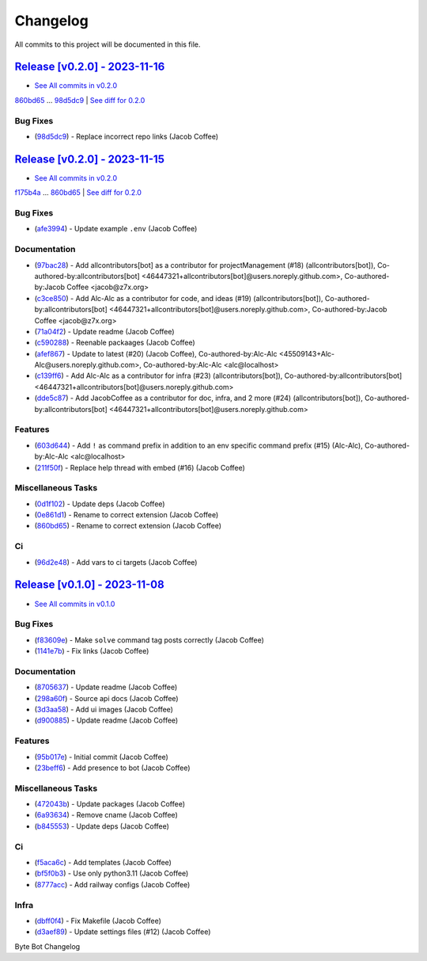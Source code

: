 =========
Changelog
=========

All commits to this project will be documented in this file.

`Release [v0.2.0] - 2023-11-16 <https://github.com/JacobCoffee/byte/releases/tag/v0.2.0>`_
----------------------------------------------------------------------------------------------------------------------------------------------------------------------------------------------------------------------------------------------------------------------------------------
* `See All commits in v0.2.0 <https://github.com/JacobCoffee/byte/commits/v0.2.0>`_

`860bd65 <https://github.com/JacobCoffee/byte/commit/860bd656b438e546d552c7f6a090a2cd0719a6f0>`_ ... `98d5dc9 <https://github.com/JacobCoffee/byte/commit/98d5dc9918aae97e46c728a1d59d4cbfec740c44>`_ | `See diff for 0.2.0 <https://github.com/JacobCoffee/byte/compare/860bd656b438e546d552c7f6a090a2cd0719a6f0...98d5dc9918aae97e46c728a1d59d4cbfec740c44>`_

Bug Fixes
^^^^^^^^^^^^^^^^^^^^^^^^^^^^^^^^^^^^^^^^^^^^^^^^^^^^^^^^^^^^^^^^^^^^^^^^^^^^^^^^^^^^^^^^^^^^^^^^^^^^^^^^^^^^^^^^^^^^^^^^^^^^^^^^^^^^^^^^^^^^^^^^^^^^^^^^^^^^^^^^^^^^^^^^^^^^^^^^^^^^^^^^^^^^^^^^^^^^^^^^^^^^^^^^^^

* (`98d5dc9 <https://github.com/JacobCoffee/byte/commit/98d5dc9918aae97e46c728a1d59d4cbfec740c44>`_)  - Replace incorrect repo links (Jacob Coffee)

`Release [v0.2.0] - 2023-11-15 <https://github.com/JacobCoffee/byte/releases/tag/v0.2.0>`_
----------------------------------------------------------------------------------------------------------------------------------------------------------------------------------------------------------------------------------------------------------------------------------------
* `See All commits in v0.2.0 <https://github.com/JacobCoffee/byte/commits/v0.2.0>`_

`f175b4a <https://github.com/JacobCoffee/byte/commit/f175b4ac69de862682b8c2f82e7518562365ae5c>`_ ... `860bd65 <https://github.com/JacobCoffee/byte/commit/860bd656b438e546d552c7f6a090a2cd0719a6f0>`_ | `See diff for 0.2.0 <https://github.com/JacobCoffee/byte/compare/f175b4ac69de862682b8c2f82e7518562365ae5c...860bd656b438e546d552c7f6a090a2cd0719a6f0>`_

Bug Fixes
^^^^^^^^^^^^^^^^^^^^^^^^^^^^^^^^^^^^^^^^^^^^^^^^^^^^^^^^^^^^^^^^^^^^^^^^^^^^^^^^^^^^^^^^^^^^^^^^^^^^^^^^^^^^^^^^^^^^^^^^^^^^^^^^^^^^^^^^^^^^^^^^^^^^^^^^^^^^^^^^^^^^^^^^^^^^^^^^^^^^^^^^^^^^^^^^^^^^^^^^^^^^^^^^^^

* (`afe3994 <https://github.com/JacobCoffee/byte/commit/afe39940a6212f470294e92fe86ef6610b120456>`_)  - Update example ``.env`` (Jacob Coffee)

Documentation
^^^^^^^^^^^^^^^^^^^^^^^^^^^^^^^^^^^^^^^^^^^^^^^^^^^^^^^^^^^^^^^^^^^^^^^^^^^^^^^^^^^^^^^^^^^^^^^^^^^^^^^^^^^^^^^^^^^^^^^^^^^^^^^^^^^^^^^^^^^^^^^^^^^^^^^^^^^^^^^^^^^^^^^^^^^^^^^^^^^^^^^^^^^^^^^^^^^^^^^^^^^^^^^^^^

* (`97bac28 <https://github.com/JacobCoffee/byte/commit/97bac2821cbb43b53162e7c3e577c80d80a847bc>`_)  - Add allcontributors[bot] as a contributor for projectManagement (#18) (allcontributors[bot]), Co-authored-by:allcontributors[bot] <46447321+allcontributors[bot]@users.noreply.github.com>, Co-authored-by:Jacob Coffee <jacob@z7x.org>
* (`c3ce850 <https://github.com/JacobCoffee/byte/commit/c3ce85064e26384b7e3dc338e3c2ead7a127a462>`_)  - Add Alc-Alc as a contributor for code, and ideas (#19) (allcontributors[bot]), Co-authored-by:allcontributors[bot] <46447321+allcontributors[bot]@users.noreply.github.com>, Co-authored-by:Jacob Coffee <jacob@z7x.org>
* (`71a04f2 <https://github.com/JacobCoffee/byte/commit/71a04f241ca8d2bc3a26cd39472eef4c0fd60f2f>`_)  - Update readme (Jacob Coffee)
* (`c590288 <https://github.com/JacobCoffee/byte/commit/c5902885ab1cca187090ec1e1dfe2a4801fd804c>`_)  - Reenable packaages (Jacob Coffee)
* (`afef867 <https://github.com/JacobCoffee/byte/commit/afef867dce1dcaea9ff37b120ed416f518182a60>`_)  - Update to latest (#20) (Jacob Coffee), Co-authored-by:Alc-Alc <45509143+Alc-Alc@users.noreply.github.com>, Co-authored-by:Alc-Alc <alc@localhost>
* (`c139ff6 <https://github.com/JacobCoffee/byte/commit/c139ff6067f06080003a08989b21bf73321a221c>`_)  - Add Alc-Alc as a contributor for infra (#23) (allcontributors[bot]), Co-authored-by:allcontributors[bot] <46447321+allcontributors[bot]@users.noreply.github.com>
* (`dde5c87 <https://github.com/JacobCoffee/byte/commit/dde5c87d73e1378be9356767d4cabb89b73bde22>`_)  - Add JacobCoffee as a contributor for doc, infra, and 2 more (#24) (allcontributors[bot]), Co-authored-by:allcontributors[bot] <46447321+allcontributors[bot]@users.noreply.github.com>

Features
^^^^^^^^^^^^^^^^^^^^^^^^^^^^^^^^^^^^^^^^^^^^^^^^^^^^^^^^^^^^^^^^^^^^^^^^^^^^^^^^^^^^^^^^^^^^^^^^^^^^^^^^^^^^^^^^^^^^^^^^^^^^^^^^^^^^^^^^^^^^^^^^^^^^^^^^^^^^^^^^^^^^^^^^^^^^^^^^^^^^^^^^^^^^^^^^^^^^^^^^^^^^^^^^^^

* (`603d644 <https://github.com/JacobCoffee/byte/commit/603d644ae057fa5a6fe586e80be5dee0a6d3ab49>`_)  - Add ``!`` as command prefix in addition to an env specific command prefix (#15) (Alc-Alc), Co-authored-by:Alc-Alc <alc@localhost>
* (`211f50f <https://github.com/JacobCoffee/byte/commit/211f50fc685054d7508ed283ca7693945946c2a3>`_)  - Replace help thread with embed (#16) (Jacob Coffee)

Miscellaneous Tasks
^^^^^^^^^^^^^^^^^^^^^^^^^^^^^^^^^^^^^^^^^^^^^^^^^^^^^^^^^^^^^^^^^^^^^^^^^^^^^^^^^^^^^^^^^^^^^^^^^^^^^^^^^^^^^^^^^^^^^^^^^^^^^^^^^^^^^^^^^^^^^^^^^^^^^^^^^^^^^^^^^^^^^^^^^^^^^^^^^^^^^^^^^^^^^^^^^^^^^^^^^^^^^^^^^^

* (`0d1f102 <https://github.com/JacobCoffee/byte/commit/0d1f1020f17be28ff06dacdc0599f51a0633e257>`_)  - Update deps (Jacob Coffee)
* (`0e861d1 <https://github.com/JacobCoffee/byte/commit/0e861d1c72d8c607fd758fbc851813faca9275ee>`_)  - Rename to correct extension (Jacob Coffee)
* (`860bd65 <https://github.com/JacobCoffee/byte/commit/860bd656b438e546d552c7f6a090a2cd0719a6f0>`_)  - Rename to correct extension (Jacob Coffee)

Ci
^^^^^^^^^^^^^^^^^^^^^^^^^^^^^^^^^^^^^^^^^^^^^^^^^^^^^^^^^^^^^^^^^^^^^^^^^^^^^^^^^^^^^^^^^^^^^^^^^^^^^^^^^^^^^^^^^^^^^^^^^^^^^^^^^^^^^^^^^^^^^^^^^^^^^^^^^^^^^^^^^^^^^^^^^^^^^^^^^^^^^^^^^^^^^^^^^^^^^^^^^^^^^^^^^^

* (`96d2e48 <https://github.com/JacobCoffee/byte/commit/96d2e480025642cadb613cc3e8a7382b8408cef1>`_)  - Add vars to ci targets (Jacob Coffee)

`Release [v0.1.0] - 2023-11-08 <https://github.com/JacobCoffee/byte/releases/tag/v0.1.0>`_
----------------------------------------------------------------------------------------------------------------------------------------------------------------------------------------------------------------------------------------------------------------------------------------
* `See All commits in v0.1.0 <https://github.com/JacobCoffee/byte/commits/v0.1.0>`_

Bug Fixes
^^^^^^^^^^^^^^^^^^^^^^^^^^^^^^^^^^^^^^^^^^^^^^^^^^^^^^^^^^^^^^^^^^^^^^^^^^^^^^^^^^^^^^^^^^^^^^^^^^^^^^^^^^^^^^^^^^^^^^^^^^^^^^^^^^^^^^^^^^^^^^^^^^^^^^^^^^^^^^^^^^^^^^^^^^^^^^^^^^^^^^^^^^^^^^^^^^^^^^^^^^^^^^^^^^

* (`f83609e <https://github.com/JacobCoffee/byte/commit/f83609e1969dbecded57dff723cdd5ad64508067>`_)  - Make ``solve`` command tag posts correctly (Jacob Coffee)
* (`1141e7b <https://github.com/JacobCoffee/byte/commit/1141e7bb2e7c260a3882ab1e83031dc78bab1f8e>`_)  - Fix links (Jacob Coffee)

Documentation
^^^^^^^^^^^^^^^^^^^^^^^^^^^^^^^^^^^^^^^^^^^^^^^^^^^^^^^^^^^^^^^^^^^^^^^^^^^^^^^^^^^^^^^^^^^^^^^^^^^^^^^^^^^^^^^^^^^^^^^^^^^^^^^^^^^^^^^^^^^^^^^^^^^^^^^^^^^^^^^^^^^^^^^^^^^^^^^^^^^^^^^^^^^^^^^^^^^^^^^^^^^^^^^^^^

* (`8705637 <https://github.com/JacobCoffee/byte/commit/8705637a3401bb519b7a677fa6bb01df1fc3fcd5>`_)  - Update readme (Jacob Coffee)
* (`298a60f <https://github.com/JacobCoffee/byte/commit/298a60fbc3e4998eb37c285612ab1f5f14af576e>`_)  - Source api docs (Jacob Coffee)
* (`3d3aa58 <https://github.com/JacobCoffee/byte/commit/3d3aa5856040e3901e3aa5c1c7dd99b814406075>`_)  - Add ui images (Jacob Coffee)
* (`d900885 <https://github.com/JacobCoffee/byte/commit/d900885831b7e6c10b71fed7783826182d41a5ec>`_)  - Update readme (Jacob Coffee)

Features
^^^^^^^^^^^^^^^^^^^^^^^^^^^^^^^^^^^^^^^^^^^^^^^^^^^^^^^^^^^^^^^^^^^^^^^^^^^^^^^^^^^^^^^^^^^^^^^^^^^^^^^^^^^^^^^^^^^^^^^^^^^^^^^^^^^^^^^^^^^^^^^^^^^^^^^^^^^^^^^^^^^^^^^^^^^^^^^^^^^^^^^^^^^^^^^^^^^^^^^^^^^^^^^^^^

* (`95b017e <https://github.com/JacobCoffee/byte/commit/95b017e1f70d2c765cae06f719f0be87b99fd3c1>`_)  - Initial commit (Jacob Coffee)
* (`23beff6 <https://github.com/JacobCoffee/byte/commit/23beff6925b00149f73843389ffcfd60822a073c>`_)  - Add presence to bot (Jacob Coffee)

Miscellaneous Tasks
^^^^^^^^^^^^^^^^^^^^^^^^^^^^^^^^^^^^^^^^^^^^^^^^^^^^^^^^^^^^^^^^^^^^^^^^^^^^^^^^^^^^^^^^^^^^^^^^^^^^^^^^^^^^^^^^^^^^^^^^^^^^^^^^^^^^^^^^^^^^^^^^^^^^^^^^^^^^^^^^^^^^^^^^^^^^^^^^^^^^^^^^^^^^^^^^^^^^^^^^^^^^^^^^^^

* (`472043b <https://github.com/JacobCoffee/byte/commit/472043bec39549652ce6d447f8401875a4393b1c>`_)  - Update packages (Jacob Coffee)
* (`6a93634 <https://github.com/JacobCoffee/byte/commit/6a936340c33c5225b52eec95ee0bc3c337174536>`_)  - Remove cname (Jacob Coffee)
* (`b845553 <https://github.com/JacobCoffee/byte/commit/b8455538ec3e37d7091a6baa1b94b64da99afd27>`_)  - Update deps (Jacob Coffee)

Ci
^^^^^^^^^^^^^^^^^^^^^^^^^^^^^^^^^^^^^^^^^^^^^^^^^^^^^^^^^^^^^^^^^^^^^^^^^^^^^^^^^^^^^^^^^^^^^^^^^^^^^^^^^^^^^^^^^^^^^^^^^^^^^^^^^^^^^^^^^^^^^^^^^^^^^^^^^^^^^^^^^^^^^^^^^^^^^^^^^^^^^^^^^^^^^^^^^^^^^^^^^^^^^^^^^^

* (`f5aca6c <https://github.com/JacobCoffee/byte/commit/f5aca6c60500cb4785b9336fcc2b2e7ac2343a89>`_)  - Add templates (Jacob Coffee)
* (`bf5f0b3 <https://github.com/JacobCoffee/byte/commit/bf5f0b3dd543f1d30e650ab5521e929e19e33d99>`_)  - Use only python3.11 (Jacob Coffee)
* (`8777acc <https://github.com/JacobCoffee/byte/commit/8777acca14c51b0aa68af9cdd86d0c09f5e41969>`_)  - Add railway configs (Jacob Coffee)

Infra
^^^^^^^^^^^^^^^^^^^^^^^^^^^^^^^^^^^^^^^^^^^^^^^^^^^^^^^^^^^^^^^^^^^^^^^^^^^^^^^^^^^^^^^^^^^^^^^^^^^^^^^^^^^^^^^^^^^^^^^^^^^^^^^^^^^^^^^^^^^^^^^^^^^^^^^^^^^^^^^^^^^^^^^^^^^^^^^^^^^^^^^^^^^^^^^^^^^^^^^^^^^^^^^^^^

* (`dbff0f4 <https://github.com/JacobCoffee/byte/commit/dbff0f45a08c7796fe0535ef15dcbd13e35ffe99>`_)  - Fix Makefile (Jacob Coffee)
* (`d3aef89 <https://github.com/JacobCoffee/byte/commit/d3aef8987338bb8f9bdbce656588c5512e631db1>`_)  - Update settings files (#12) (Jacob Coffee)

Byte Bot Changelog
